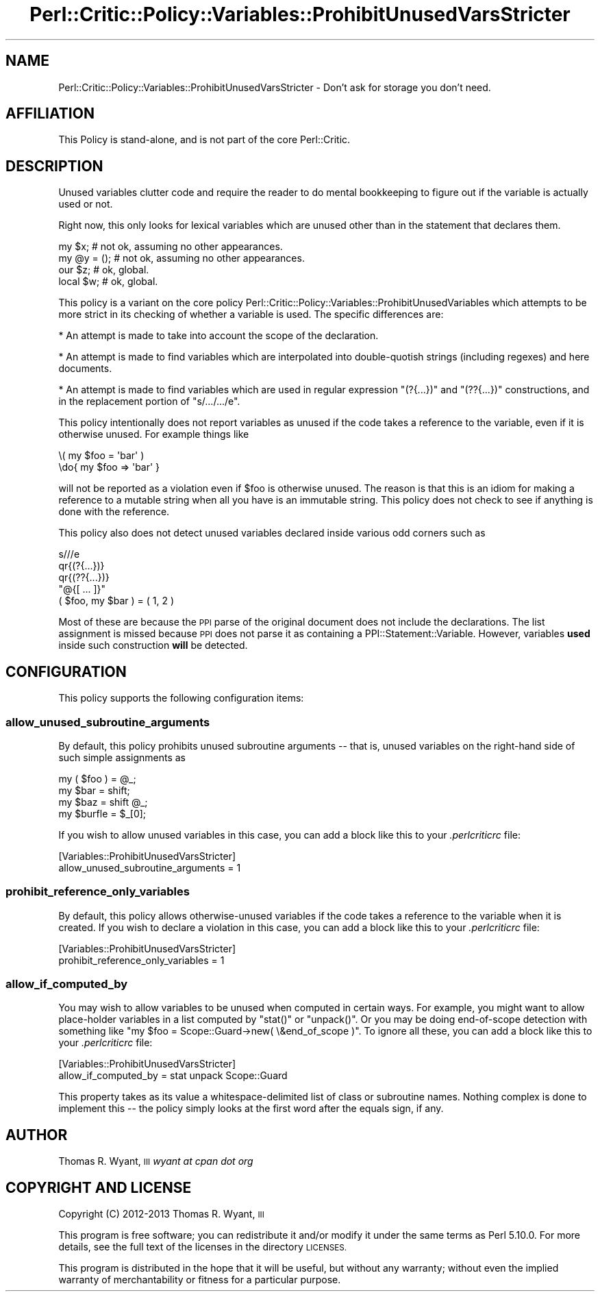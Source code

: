 .\" Automatically generated by Pod::Man 2.27 (Pod::Simple 3.28)
.\"
.\" Standard preamble:
.\" ========================================================================
.de Sp \" Vertical space (when we can't use .PP)
.if t .sp .5v
.if n .sp
..
.de Vb \" Begin verbatim text
.ft CW
.nf
.ne \\$1
..
.de Ve \" End verbatim text
.ft R
.fi
..
.\" Set up some character translations and predefined strings.  \*(-- will
.\" give an unbreakable dash, \*(PI will give pi, \*(L" will give a left
.\" double quote, and \*(R" will give a right double quote.  \*(C+ will
.\" give a nicer C++.  Capital omega is used to do unbreakable dashes and
.\" therefore won't be available.  \*(C` and \*(C' expand to `' in nroff,
.\" nothing in troff, for use with C<>.
.tr \(*W-
.ds C+ C\v'-.1v'\h'-1p'\s-2+\h'-1p'+\s0\v'.1v'\h'-1p'
.ie n \{\
.    ds -- \(*W-
.    ds PI pi
.    if (\n(.H=4u)&(1m=24u) .ds -- \(*W\h'-12u'\(*W\h'-12u'-\" diablo 10 pitch
.    if (\n(.H=4u)&(1m=20u) .ds -- \(*W\h'-12u'\(*W\h'-8u'-\"  diablo 12 pitch
.    ds L" ""
.    ds R" ""
.    ds C` ""
.    ds C' ""
'br\}
.el\{\
.    ds -- \|\(em\|
.    ds PI \(*p
.    ds L" ``
.    ds R" ''
.    ds C`
.    ds C'
'br\}
.\"
.\" Escape single quotes in literal strings from groff's Unicode transform.
.ie \n(.g .ds Aq \(aq
.el       .ds Aq '
.\"
.\" If the F register is turned on, we'll generate index entries on stderr for
.\" titles (.TH), headers (.SH), subsections (.SS), items (.Ip), and index
.\" entries marked with X<> in POD.  Of course, you'll have to process the
.\" output yourself in some meaningful fashion.
.\"
.\" Avoid warning from groff about undefined register 'F'.
.de IX
..
.nr rF 0
.if \n(.g .if rF .nr rF 1
.if (\n(rF:(\n(.g==0)) \{
.    if \nF \{
.        de IX
.        tm Index:\\$1\t\\n%\t"\\$2"
..
.        if !\nF==2 \{
.            nr % 0
.            nr F 2
.        \}
.    \}
.\}
.rr rF
.\"
.\" Accent mark definitions (@(#)ms.acc 1.5 88/02/08 SMI; from UCB 4.2).
.\" Fear.  Run.  Save yourself.  No user-serviceable parts.
.    \" fudge factors for nroff and troff
.if n \{\
.    ds #H 0
.    ds #V .8m
.    ds #F .3m
.    ds #[ \f1
.    ds #] \fP
.\}
.if t \{\
.    ds #H ((1u-(\\\\n(.fu%2u))*.13m)
.    ds #V .6m
.    ds #F 0
.    ds #[ \&
.    ds #] \&
.\}
.    \" simple accents for nroff and troff
.if n \{\
.    ds ' \&
.    ds ` \&
.    ds ^ \&
.    ds , \&
.    ds ~ ~
.    ds /
.\}
.if t \{\
.    ds ' \\k:\h'-(\\n(.wu*8/10-\*(#H)'\'\h"|\\n:u"
.    ds ` \\k:\h'-(\\n(.wu*8/10-\*(#H)'\`\h'|\\n:u'
.    ds ^ \\k:\h'-(\\n(.wu*10/11-\*(#H)'^\h'|\\n:u'
.    ds , \\k:\h'-(\\n(.wu*8/10)',\h'|\\n:u'
.    ds ~ \\k:\h'-(\\n(.wu-\*(#H-.1m)'~\h'|\\n:u'
.    ds / \\k:\h'-(\\n(.wu*8/10-\*(#H)'\z\(sl\h'|\\n:u'
.\}
.    \" troff and (daisy-wheel) nroff accents
.ds : \\k:\h'-(\\n(.wu*8/10-\*(#H+.1m+\*(#F)'\v'-\*(#V'\z.\h'.2m+\*(#F'.\h'|\\n:u'\v'\*(#V'
.ds 8 \h'\*(#H'\(*b\h'-\*(#H'
.ds o \\k:\h'-(\\n(.wu+\w'\(de'u-\*(#H)/2u'\v'-.3n'\*(#[\z\(de\v'.3n'\h'|\\n:u'\*(#]
.ds d- \h'\*(#H'\(pd\h'-\w'~'u'\v'-.25m'\f2\(hy\fP\v'.25m'\h'-\*(#H'
.ds D- D\\k:\h'-\w'D'u'\v'-.11m'\z\(hy\v'.11m'\h'|\\n:u'
.ds th \*(#[\v'.3m'\s+1I\s-1\v'-.3m'\h'-(\w'I'u*2/3)'\s-1o\s+1\*(#]
.ds Th \*(#[\s+2I\s-2\h'-\w'I'u*3/5'\v'-.3m'o\v'.3m'\*(#]
.ds ae a\h'-(\w'a'u*4/10)'e
.ds Ae A\h'-(\w'A'u*4/10)'E
.    \" corrections for vroff
.if v .ds ~ \\k:\h'-(\\n(.wu*9/10-\*(#H)'\s-2\u~\d\s+2\h'|\\n:u'
.if v .ds ^ \\k:\h'-(\\n(.wu*10/11-\*(#H)'\v'-.4m'^\v'.4m'\h'|\\n:u'
.    \" for low resolution devices (crt and lpr)
.if \n(.H>23 .if \n(.V>19 \
\{\
.    ds : e
.    ds 8 ss
.    ds o a
.    ds d- d\h'-1'\(ga
.    ds D- D\h'-1'\(hy
.    ds th \o'bp'
.    ds Th \o'LP'
.    ds ae ae
.    ds Ae AE
.\}
.rm #[ #] #H #V #F C
.\" ========================================================================
.\"
.IX Title "Perl::Critic::Policy::Variables::ProhibitUnusedVarsStricter 3"
.TH Perl::Critic::Policy::Variables::ProhibitUnusedVarsStricter 3 "2013-06-05" "perl v5.18.0" "User Contributed Perl Documentation"
.\" For nroff, turn off justification.  Always turn off hyphenation; it makes
.\" way too many mistakes in technical documents.
.if n .ad l
.nh
.SH "NAME"
Perl::Critic::Policy::Variables::ProhibitUnusedVarsStricter \- Don't ask for storage you don't need.
.SH "AFFILIATION"
.IX Header "AFFILIATION"
This Policy is stand-alone, and is not part of the core
Perl::Critic.
.SH "DESCRIPTION"
.IX Header "DESCRIPTION"
Unused variables clutter code and require the reader to do mental
bookkeeping to figure out if the variable is actually used or not.
.PP
Right now, this only looks for lexical variables which are unused other
than in the statement that declares them.
.PP
.Vb 4
\&    my $x;          # not ok, assuming no other appearances.
\&    my @y = ();     # not ok, assuming no other appearances.
\&    our $z;         # ok, global.
\&    local $w;       # ok, global.
.Ve
.PP
This policy is a variant on the core policy
Perl::Critic::Policy::Variables::ProhibitUnusedVariables
which attempts to be more strict in its checking of whether a variable
is used. The specific differences are:
.PP
* An attempt is made to take into account the scope of the declaration.
.PP
* An attempt is made to find variables which are interpolated into
double-quotish strings (including regexes) and here documents.
.PP
* An attempt is made to find variables which are used in regular
expression \f(CW\*(C`(?{...})\*(C'\fR and \f(CW\*(C`(??{...})\*(C'\fR constructions, and in the
replacement portion of \f(CW\*(C`s/.../.../e\*(C'\fR.
.PP
This policy intentionally does not report variables as unused if the
code takes a reference to the variable, even if it is otherwise unused.
For example things like
.PP
.Vb 2
\&    \e( my $foo = \*(Aqbar\*(Aq )
\&    \edo{ my $foo => \*(Aqbar\*(Aq }
.Ve
.PP
will not be reported as a violation even if \f(CW$foo\fR is otherwise unused.
The reason is that this is an idiom for making a reference to a mutable
string when all you have is an immutable string. This policy does not
check to see if anything is done with the reference.
.PP
This policy also does not detect unused variables declared inside
various odd corners such as
.PP
.Vb 5
\&    s///e
\&    qr{(?{...})}
\&    qr{(??{...})}
\&    "@{[ ... ]}"
\&    ( $foo, my $bar ) = ( 1, 2 )
.Ve
.PP
Most of these are because the \s-1PPI\s0 parse of the original document does
not include the declarations. The list assignment is missed because \s-1PPI\s0
does not parse it as containing a
PPI::Statement::Variable. However, variables
\&\fBused\fR inside such construction \fBwill\fR be detected.
.SH "CONFIGURATION"
.IX Header "CONFIGURATION"
This policy supports the following configuration items:
.SS "allow_unused_subroutine_arguments"
.IX Subsection "allow_unused_subroutine_arguments"
By default, this policy prohibits unused subroutine arguments \*(-- that
is, unused variables on the right-hand side of such simple assignments
as
.PP
.Vb 4
\&    my ( $foo ) = @_;
\&    my $bar     = shift;
\&    my $baz     = shift @_;
\&    my $burfle  = $_[0];
.Ve
.PP
If you wish to allow unused variables in this case, you can add a block
like this to your \fI.perlcriticrc\fR file:
.PP
.Vb 2
\&    [Variables::ProhibitUnusedVarsStricter]
\&    allow_unused_subroutine_arguments = 1
.Ve
.SS "prohibit_reference_only_variables"
.IX Subsection "prohibit_reference_only_variables"
By default, this policy allows otherwise-unused variables if the code
takes a reference to the variable when it is created. If you wish to
declare a violation in this case, you can add a block like this to your
\&\fI.perlcriticrc\fR file:
.PP
.Vb 2
\&    [Variables::ProhibitUnusedVarsStricter]
\&    prohibit_reference_only_variables = 1
.Ve
.SS "allow_if_computed_by"
.IX Subsection "allow_if_computed_by"
You may wish to allow variables to be unused when computed in certain
ways. For example, you might want to allow place-holder variables in a
list computed by \f(CW\*(C`stat()\*(C'\fR or \f(CW\*(C`unpack()\*(C'\fR. Or you may be doing
end-of-scope detection with something like
\&\f(CW\*(C`my $foo = Scope::Guard\->new( \e&end_of_scope )\*(C'\fR. To ignore all
these, you can add a block like this to your \fI.perlcriticrc\fR file:
.PP
.Vb 2
\&    [Variables::ProhibitUnusedVarsStricter]
\&    allow_if_computed_by = stat unpack Scope::Guard
.Ve
.PP
This property takes as its value a whitespace-delimited list of class or
subroutine names. Nothing complex is done to implement this \*(-- the
policy simply looks at the first word after the equals sign, if any.
.SH "AUTHOR"
.IX Header "AUTHOR"
Thomas R. Wyant, \s-1III \s0\fIwyant at cpan dot org\fR
.SH "COPYRIGHT AND LICENSE"
.IX Header "COPYRIGHT AND LICENSE"
Copyright (C) 2012\-2013 Thomas R. Wyant, \s-1III\s0
.PP
This program is free software; you can redistribute it and/or modify it
under the same terms as Perl 5.10.0. For more details, see the full text
of the licenses in the directory \s-1LICENSES.\s0
.PP
This program is distributed in the hope that it will be useful, but
without any warranty; without even the implied warranty of
merchantability or fitness for a particular purpose.
